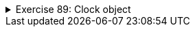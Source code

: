 ++++
<div class='ex'><details class='ex'><summary>Exercise 89: Clock object</summary>
++++
In assignment 78 we used objects of the class `BoundedCounter` to implement a clock
in the main method. In this assignment we will tranform the clock to an object. The skeleton of the
class clock looks like the following:
[source,java]
----
public class Clock {
    private BoundedCounter hours;
    private BoundedCounter minutes;
    private BoundedCounter seconds;

    public Clock(int hoursAtBeginning, int minutesAtBeginning, int secondsAtBeginning) {
      // the counters that represent hours, minutes and seconds are created and
      // set to have the correct initial values
    }

    public void tick(){
      // Clock advances by one second
    }

    public String toString() {
        // returns the string representation
    }
}
----
Copy the class `BoundedCounter` from assignment 78 to the project of this
assignment!
Implement constructor and method `tick` for the class `Clock`. Use the
following main to test your clock:
[source,java]
----
public class Main {
    public static void main(String[] args) {
        Clock clock = new Clock(23, 59, 50);

        int i = 0;
        while( i &lt; 20) {
            System.out.println( clock );
            clock.tick();
            i++;
        }
    }
}
----
The output should be:
----
23:59:50
23:59:51
23:59:52
23:59:53
23:59:54
23:59:55
23:59:56
23:59:57
23:59:58
23:59:59
00:00:00
00:00:01
...
----
++++
</details></div><!-- end ex -->
++++

